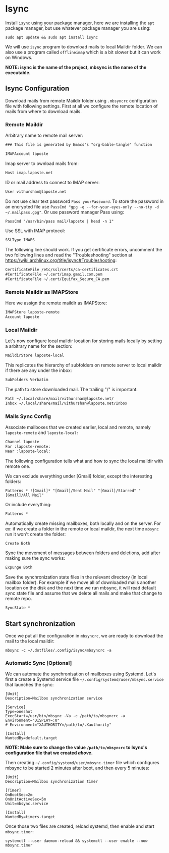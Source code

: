 * Isync
Install ~isync~ using your package manager, here we are installing the =apt= package manager, but use whatever package manager you are using:
#+begin_src shell :tangle no 
  sudo apt update && sudo apt install isync
#+end_src

We will use ~isync~ program to download mails to local Maildir folder. We can also use a program called ~offlineimap~ which is a bit slower but it can work on Windows. 

*NOTE: isync is the name of the project, mbsync is the name of the executable.*

** Isync Configuration
Download mails from remote Maildir folder using =.mbsyncrc= configuration file with following settings. 
First at all we configure the remote location of mails from where to download mails.

*** Remote Maildir
Arbitrary name to remote mail server:
#+begin_src org :tangle ./mbsyncrc :padline no
### This file is generated by Emacs's "org-bable-tangle" function

IMAPAccount laposte
#+end_src

Imap server to ownload mails from:
#+begin_src org :tangle ./mbsyncrc :padline no
Host imap.laposte.net 
#+end_src

ID or mail address to connect to IMAP server: 
#+begin_src org :tangle ./mbsyncrc :padline no
User vithurshan@laposte.net
#+end_src

Do not use clear text password =Pass yourPassword=. To store the password in an encrypted file use =PassCmd "gpg -q --for-your-eyes-only --no-tty -d ~/.mailpass.gpg"=. Or use password manager Pass using:
#+begin_src org :tangle ./mbsyncrc :padline no
PassCmd "/usr/bin/pass mail/laposte | head -n 1"
#+end_src

Use SSL with IMAP protocol:
#+begin_src org :tangle ./mbsyncrc :padline no
SSLType IMAPS
#+end_src

The following line should work. If you get certificate errors, uncomment the two following lines and read the "Troubleshooting" section at https://wiki.archlinux.org/title/isync#Troubleshooting:
#+begin_src org :tangle ./mbsyncrc :padline no
CertificateFile /etc/ssl/certs/ca-certificates.crt
#CertificateFile ~/.cert/imap.gmail.com.pem
#CertificateFile ~/.cert/Equifax_Secure_CA.pem
#+end_src

*** Remote Maildir as IMAPStore
Here we assign the remote maildir as IMAPStore:
#+begin_src org :tangle ./mbsyncrc
IMAPStore laposte-remote
Account laposte
#+end_src

*** Local Maildir
Let's now configure local maildir location for storing mails locally by setting  a arbitrary name for the section:
#+begin_src org :tangle ./mbsyncrc
MaildirStore laposte-local
#+end_src

This replicates the hierarchy of subfolders on remote server to local maildir if there are any under the inbox:
#+begin_src org :tangle ./mbsyncrc :padline no
SubFolders Verbatim
#+end_src

The path to store downloaded mail. The trailing "/" is important:
#+begin_src org :tangle ./mbsyncrc :padline no
Path ~/.local/share/mail/vithurshan@laposte.net/
Inbox ~/.local/share/mail/vithurshan@laposte.net/Inbox

#+end_src

*** Mails Sync Config
Associate mailboxes that we created earlier, local and remote, namely =laposte-remote= and =laposte-local:=
#+begin_src org :tangle ./mbsyncrc
Channel laposte
Far :laposte-remote:
Near :laposte-local:
#+end_src

The following configuration tells what and how to sync the local maildir with remote one.

We can exclude everything under [Gmail] folder, except the interesting folders:
#+begin_src :tangle no :padline no
Patterns * ![Gmail]* "[Gmail]/Sent Mail" "[Gmail]/Starred" "[Gmail]/All Mail"
#+end_src

Or include everything:
#+begin_src org :tangle ./mbsyncrc :padline no
Patterns *
#+end_src

Automatically create missing mailboxes, both locally and on the server. For ex: if we create a folder in the remote or local maildir, the next time =mbsync= run it won't create the folder:
#+begin_src org :tangle ./mbsyncrc :padline no
Create Both
#+end_src

Sync the movement of messages between folders and deletions, add after making sure the sync works:
#+begin_src org :tangle ./mbsyncrc :padline no
Expunge Both
#+end_src

Save the synchronization state files in the relevant directory (in local mailbox folder). For example if we move all of downloaded mails another location on the disk and the next time we run mbsync, it will read default sync state file and assume that we delete all mails and make that change to remote repo.
#+begin_src org :tangle ./mbsyncrc :padline no
SyncState *
#+end_src

** Start synchronization
Once we put all the configuration in =mbsyncrc=, we are ready to download the mail to the local maildir:
#+begin_src shell
  mbsync -c ~/.dotfiles/.config/isync/mbsyncrc -a
#+end_src

*** Automatic Sync [Optional]
We can automate the synchronisation of mailboxes using Systemd. Let's first a create a Systemd service file =~/.config/systemd/user/mbsync.service= that launches the sync:
#+begin_src
[Unit]
Description=Mailbox synchronization service

[Service]
Type=oneshot
ExecStart=/usr/bin/mbsync -Va -c /path/to/mbsyncrc -a
Environment="DISPLAY=:0"
# Environment="XAUTHORITY=/path/to/.Xauthority"

[Install]
WantedBy=default.target
#+end_src
*NOTE: Make sure to change the value =/path/to/mbsyncrc= to Isync's configuration file that we created [[Isync Configuration][above]].*

Then creating =~/.config/systemd/user/mbsync.timer= file which configures mbsync to be started 2 minutes after boot, and then every 5 minutes:
#+begin_src
[Unit]
Description=Mailbox synchronization timer

[Timer]
OnBootSec=2m
OnUnitActiveSec=5m
Unit=mbsync.service

[Install]
WantedBy=timers.target  
#+end_src

Once those two files are created, reload systemd, then enable and start =mbsync.timer=:
#+begin_src shell
  systemctl --user daemon-reload && systemctl --user enable --now mbsync.timer
#+end_src
